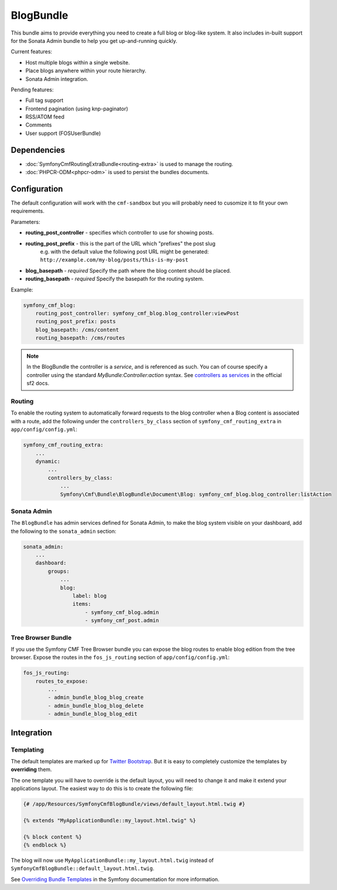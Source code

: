BlogBundle
==========

This bundle aims to provide everything you need to create a full blog or
blog-like system. It also includes in-built support for the Sonata Admin
bundle to help you get up-and-running quickly.

Current features:

* Host multiple blogs within a single website.
* Place blogs anywhere within your route hierarchy.
* Sonata Admin integration.

Pending features:

* Full tag support
* Frontend pagination (using knp-paginator)
* RSS/ATOM feed
* Comments
* User support (FOSUserBundle)

Dependencies
------------

* :doc:`SymfonyCmfRoutingExtraBundle<routing-extra>` is used to manage the routing.
* :doc:`PHPCR-ODM<phpcr-odm>` is used to persist the bundles documents.

Configuration
-------------

The default configuration will work with the ``cmf-sandbox`` but you will probably
need to cusomize it to fit your own requirements.

Parameters:

* **routing_post_controller** - specifies which controller to use for showing posts.
* **routing_post_prefix** - this is the part of the URL which "prefixes" the post slug
   e.g. with the default value the following post URL might be generated: ``http://example.com/my-blog/posts/this-is-my-post``
* **blog_basepath** - *required* Specify the path where the blog content should be placed.
* **routing_basepath** - *required* Specify the basepath for the routing system.

Example:

.. code-block:: yaml

    symfony_cmf_blog:
        routing_post_controller: symfony_cmf_blog.blog_controller:viewPost
        routing_post_prefix: posts
        blog_basepath: /cms/content
        routing_basepath: /cms/routes

.. note::

   In the BlogBundle the controller is a *service*, and is referenced as such. You can
   of course specify a controller using the standard `MyBundle:Controller:action`
   syntax. See `controllers as services <http://symfony.com/doc/current/cookbook/controller/service.html>`_ in the official sf2 docs.

Routing
~~~~~~~

To enable the routing system to automatically forward requests to the blog
controller when a Blog content is associated with a route, add the following
under the ``controllers_by_class`` section of ``symfony_cmf_routing_extra``
in ``app/config/config.yml``:

.. code-block:: yaml

    symfony_cmf_routing_extra:
        ...
        dynamic:
            ...
            controllers_by_class:
                ...
                Symfony\Cmf\Bundle\BlogBundle\Document\Blog: symfony_cmf_blog.blog_controller:listAction

Sonata Admin
~~~~~~~~~~~~

The ``BlogBundle`` has admin services defined for Sonata Admin, to make the blog
system visible on your dashboard, add the following to the
``sonata_admin`` section:

.. code-block:: yaml

    sonata_admin:
        ...
        dashboard:
            groups:
                ...
                blog:
                    label: blog
                    items:
                        - symfony_cmf_blog.admin
                        - symfony_cmf_post.admin

Tree Browser Bundle
~~~~~~~~~~~~~~~~~~~

If you use the Symfony CMF Tree Browser bundle you can expose the blog routes
to enable blog edition from the tree browser. Expose the routes in the
``fos_js_routing`` section of ``app/config/config.yml``:

.. code-block:: yaml

    fos_js_routing:
        routes_to_expose:
            ...
            - admin_bundle_blog_blog_create
            - admin_bundle_blog_blog_delete
            - admin_bundle_blog_blog_edit

Integration
-----------

Templating
~~~~~~~~~~

The default templates are marked up for `Twitter Bootstrap <http://twitter.github.com/bootstrap/>`_.
But it is easy to completely customize the templates by **overriding** them.

The one template you will have to override is the default layout, you will need
to change it and make it extend your applications layout. The easiest way to do
this is to create the following file:

.. code-block:: jinja

    {# /app/Resources/SymfonyCmfBlogBundle/views/default_layout.html.twig #}

    {% extends "MyApplicationBundle::my_layout.html.twig" %}

    {% block content %}
    {% endblock %}

The blog will now use ``MyApplicationBundle::my_layout.html.twig`` instead of
``SymfonyCmfBlogBundle::default_layout.html.twig``.

See `Overriding Bundle Templates <http://symfony.com/doc/2.0/book/templating.html#overriding-bundle-templates>`_ in the Symfony documentation for more information.
